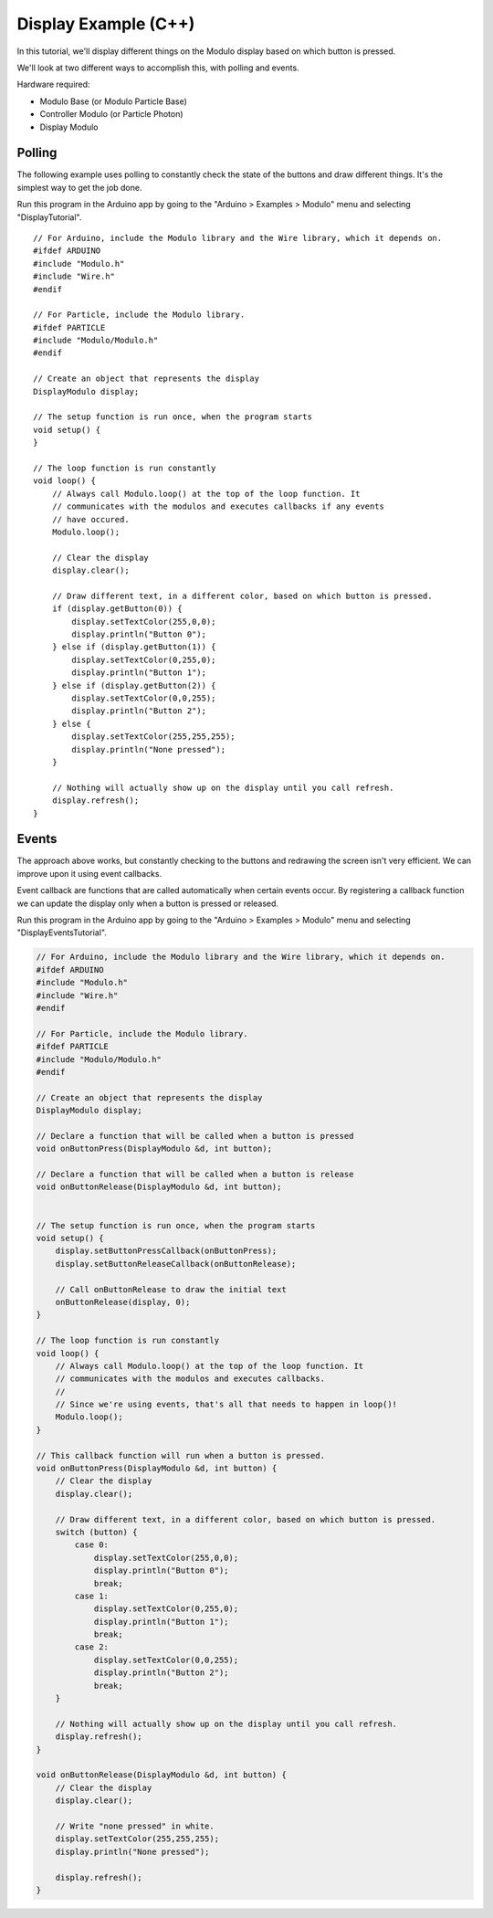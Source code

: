 .. _example-display-c++:

Display Example (C++)
---------------------------------------------

In this tutorial, we'll display different things on the Modulo display based on
which button is pressed.

We'll look at two different ways to accomplish this, with polling and events.

Hardware required:

* Modulo Base (or Modulo Particle Base)
* Controller Modulo (or Particle Photon)
* Display Modulo

Polling
==============================================

The following example uses polling to constantly check the state of the buttons
and draw different things. It's the simplest way to get the job done.

Run this program in the Arduino app by going to the "Arduino > Examples > Modulo"
menu and selecting "DisplayTutorial".

::

    // For Arduino, include the Modulo library and the Wire library, which it depends on.
    #ifdef ARDUINO
    #include "Modulo.h"
    #include "Wire.h"
    #endif

    // For Particle, include the Modulo library.
    #ifdef PARTICLE
    #include "Modulo/Modulo.h"
    #endif

    // Create an object that represents the display
    DisplayModulo display;

    // The setup function is run once, when the program starts
    void setup() {
    }

    // The loop function is run constantly
    void loop() {
        // Always call Modulo.loop() at the top of the loop function. It
        // communicates with the modulos and executes callbacks if any events
        // have occured.
        Modulo.loop();

        // Clear the display
        display.clear();

        // Draw different text, in a different color, based on which button is pressed.
        if (display.getButton(0)) {
            display.setTextColor(255,0,0);
            display.println("Button 0");
        } else if (display.getButton(1)) {
            display.setTextColor(0,255,0);
            display.println("Button 1");
        } else if (display.getButton(2)) {
            display.setTextColor(0,0,255);
            display.println("Button 2");
        } else {
            display.setTextColor(255,255,255);
            display.println("None pressed");        
        }

        // Nothing will actually show up on the display until you call refresh.
        display.refresh();
    }

Events
==============================================

The approach above works, but constantly checking to the buttons and redrawing
the screen isn't very efficient. We can improve upon it using event callbacks.

Event callback are functions that are called automatically when certain events
occur. By registering a callback function we can update the display only when
a button is pressed or released.

Run this program in the Arduino app by going to the "Arduino > Examples > Modulo"
menu and selecting "DisplayEventsTutorial".

.. code-block:: c++

    // For Arduino, include the Modulo library and the Wire library, which it depends on.
    #ifdef ARDUINO
    #include "Modulo.h"
    #include "Wire.h"
    #endif

    // For Particle, include the Modulo library.
    #ifdef PARTICLE
    #include "Modulo/Modulo.h"
    #endif

    // Create an object that represents the display
    DisplayModulo display;

    // Declare a function that will be called when a button is pressed
    void onButtonPress(DisplayModulo &d, int button);

    // Declare a function that will be called when a button is release
    void onButtonRelease(DisplayModulo &d, int button);


    // The setup function is run once, when the program starts
    void setup() {
        display.setButtonPressCallback(onButtonPress);
        display.setButtonReleaseCallback(onButtonRelease);

        // Call onButtonRelease to draw the initial text
        onButtonRelease(display, 0);
    }

    // The loop function is run constantly
    void loop() {
        // Always call Modulo.loop() at the top of the loop function. It
        // communicates with the modulos and executes callbacks.
        //
        // Since we're using events, that's all that needs to happen in loop()!
        Modulo.loop();
    }

    // This callback function will run when a button is pressed.
    void onButtonPress(DisplayModulo &d, int button) {
        // Clear the display
        display.clear();

        // Draw different text, in a different color, based on which button is pressed.
        switch (button) {
            case 0:
                display.setTextColor(255,0,0);
                display.println("Button 0");
                break;
            case 1:
                display.setTextColor(0,255,0);
                display.println("Button 1");
                break;
            case 2:
                display.setTextColor(0,0,255);
                display.println("Button 2");
                break;
        }

        // Nothing will actually show up on the display until you call refresh.
        display.refresh();
    }

    void onButtonRelease(DisplayModulo &d, int button) {
        // Clear the display
        display.clear();

        // Write "none pressed" in white.
        display.setTextColor(255,255,255);
        display.println("None pressed");        

        display.refresh();
    }


